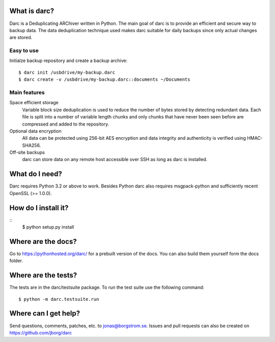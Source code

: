 What is darc?
-------------
Darc is a Deduplicating ARChiver written in Python. The main goal of darc is
to provide an efficient and secure way to backup data. The data deduplication
technique used makes darc suitable for daily backups since only actual changes
are stored.

Easy to use
~~~~~~~~~~~
Initialze backup repository and create a backup archive::

    $ darc init /usbdrive/my-backup.darc
    $ darc create -v /usbdrive/my-backup.darc::documents ~/Documents

Main features
~~~~~~~~~~~~~
Space efficient storage
  Variable block size deduplication is used to reduce the number of bytes 
  stored by detecting redundant data. Each file is split into a number of
  variable length chunks and only chunks that have never been seen before are
  compressed and added to the repository.

Optional data encryption
    All data can be protected using 256-bit AES encryption and data integrity
    and authenticity is verified using HMAC-SHA256.

Off-site backups
    darc can store data on any remote host accessible over SSH as long as
    darc is installed.

What do I need?
---------------
Darc requires Python 3.2 or above to work. Besides Python darc also requires 
msgpack-python and sufficiently recent OpenSSL (>= 1.0.0).

How do I install it?
--------------------
::
  $ python setup.py install

Where are the docs?
-------------------
Go to https://pythonhosted.org/darc/ for a prebuilt version of the docs. You
can also build them yourself form the docs folder.

Where are the tests?
--------------------
The tests are in the darc/testsuite package. To run the test suite use the
following command::

  $ python -m darc.testsuite.run

Where can I get help?
---------------------
Send questions, comments, patches, etc. to jonas@borgstrom.se. Issues and
pull requests can also be created on https://github.com/jborg/darc
